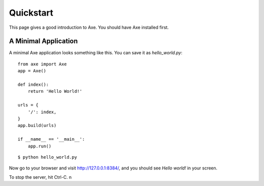 .. _quickstart:

Quickstart
==========

This page gives a good introduction to Axe. You should have Axe installed first.

A Minimal Application
---------------------

A minimal Axe application looks something like this.
You can save it as `hello_world.py`::

    from axe import Axe
    app = Axe()

    def index():
        return 'Hello World!'

    urls = {
        '/': index,
    }
    app.build(urls)

    if __name__ == '__main__':
        app.run()

::

    $ python hello_world.py

Now go to your browser and visit `http://127.0.0.1:8384/ <http://127.0.0.1:8384/>`_,
and you should see `Hello world!` in your screen.

To stop the server, hit Ctrl-C.
n
